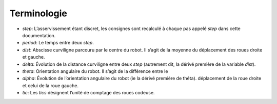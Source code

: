 Terminologie
============

* `step`: L’asservissement étant discret, les consignes sont recalculé à chaque
  pas appelé `step` dans cette documentation.
* `period`: Le temps entre deux `step`.
* `dist`: Abscisse curviligne parcouru par le centre du robot. Il s’agit de la
  moyenne du déplacement des roues droite et gauche.
* `delta`: Évolution de la distance curviligne entre deux `step` (autrement
  dit, la dérivé première de la variable `dist`).
* `theta`: Orientation angulaire du robot. Il s’agit de la différence entre le
* `alpha`: Évolution de l’orientation angulaire du robot (ie la dérivé première
  de théta).
  déplacement de la roue droite et celui de la roue gauche.
* `tic`: Les `tics` désignent l’unité de comptage des roues codeuse.
